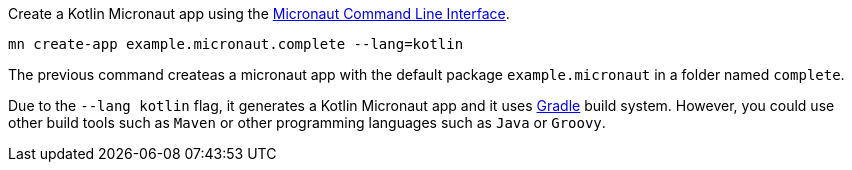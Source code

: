 Create a Kotlin Micronaut app using the http://docs.micronaut.io/snapshot/guide/index.html#cli[Micronaut Command Line Interface].

`mn create-app example.micronaut.complete --lang=kotlin`

The previous command createas a micronaut app with the default package `example.micronaut` in a folder named `complete`.

Due to the `--lang kotlin` flag, it generates a Kotlin Micronaut app and it uses http://gradle.org[Gradle] build system. However, you could use
other build tools such as `Maven` or other programming languages such as `Java` or `Groovy`.
